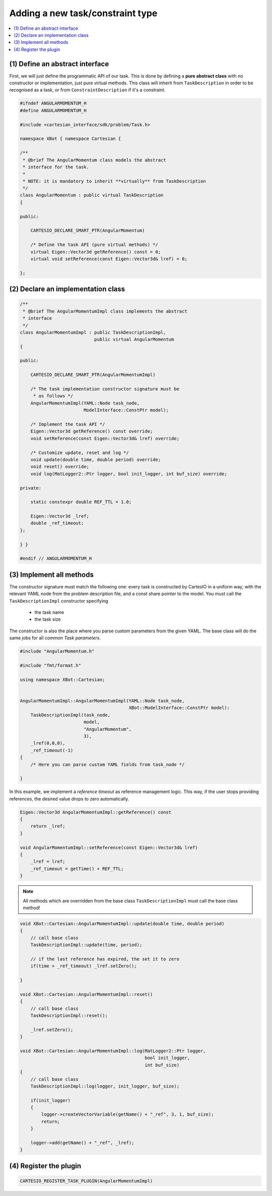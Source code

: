 Adding a new task/constraint type
=================================

.. contents:: :local:

(1) Define an abstract interface
--------------------------------
First, we will just define the programmatic API of our task. This is done by defining a
**pure abstract class** with no constructor or implementation, just pure virtual methods.
This class will inherit from ``TaskDescription`` in order to be recognised as a task,
or from ``ConstraintDescription`` if it's a constraint.

.. code-block:: c++


    #ifndef ANGULARMOMENTUM_H
    #define ANGULARMOMENTUM_H

    #include <cartesian_interface/sdk/problem/Task.h>

    namespace XBot { namespace Cartesian {

    /**
     * @brief The AngularMomentum class models the abstract
     * interface for the task.
     *
     * NOTE: it is mandatory to inherit **virtually** from TaskDescription
     */
    class AngularMomentum : public virtual TaskDescription
    {

    public:

        CARTESIO_DECLARE_SMART_PTR(AngularMomentum)

        /* Define the task API (pure virtual methods) */
        virtual Eigen::Vector3d getReference() const = 0;
        virtual void setReference(const Eigen::Vector3d& lref) = 0;

    };


(2) Declare an implementation class
-----------------------------------

.. code-block:: c++

    /**
     * @brief The AngularMomentumImpl class implements the abstract
     * interface
     */
    class AngularMomentumImpl : public TaskDescriptionImpl,
                                public virtual AngularMomentum
    {

    public:

        CARTESIO_DECLARE_SMART_PTR(AngularMomentumImpl)

        /* The task implementation constructor signature must be
         * as follows */
        AngularMomentumImpl(YAML::Node task_node,
                            ModelInterface::ConstPtr model);

        /* Implement the task API */
        Eigen::Vector3d getReference() const override;
        void setReference(const Eigen::Vector3d& lref) override;

        /* Customize update, reset and log */
        void update(double time, double period) override;
        void reset() override;
        void log(MatLogger2::Ptr logger, bool init_logger, int buf_size) override;

    private:

        static constexpr double REF_TTL = 1.0;

        Eigen::Vector3d _lref;
        double _ref_timeout;
    };

    } }

    #endif // ANGULARMOMENTUM_H


(3) Implement all methods
-------------------------

The constructor signature must match the following one: every task is constructed by CartesIO
in a uniform way, with the relevant YAML node from the problem description file, and a const
share pointer to the model. You must call the ``TaskDescriptionImpl`` constructor specifying

 - the task name
 - the task size

The constructor is also the place where you parse custom parameters from the given YAML.
The base class will do the same jobs for all *common Task parameters*.


.. code-block:: c++

    #include "AngularMomentum.h"

    #include "fmt/format.h"

    using namespace XBot::Cartesian;


    AngularMomentumImpl::AngularMomentumImpl(YAML::Node task_node,
                                             XBot::ModelInterface::ConstPtr model):
        TaskDescriptionImpl(task_node,
                            model,
                            "AngularMomentum",
                            3),
        _lref(0,0,0),
        _ref_timeout(-1)
    {
        /* Here you can parse custom YAML fields from task_node */

    }

In this example, we implement a *reference timeout* as reference management logic. This way,
if the user stops providing references, the desired value drops to zero automatically.

.. code-block:: c++

    Eigen::Vector3d AngularMomentumImpl::getReference() const
    {
        return _lref;
    }

    void AngularMomentumImpl::setReference(const Eigen::Vector3d& lref)
    {
        _lref = lref;
        _ref_timeout = getTime() + REF_TTL;
    }


.. note::

    All methods which are overridden from the base class ``TaskDescriptionImpl``
    must call the base class method!

.. code-block:: c++

    void XBot::Cartesian::AngularMomentumImpl::update(double time, double period)
    {
        // call base class
        TaskDescriptionImpl::update(time, period);

        // if the last reference has expired, the set it to zero
        if(time > _ref_timeout) _lref.setZero();

    }

    void XBot::Cartesian::AngularMomentumImpl::reset()
    {
        // call base class
        TaskDescriptionImpl::reset();

        _lref.setZero();
    }

    void XBot::Cartesian::AngularMomentumImpl::log(MatLogger2::Ptr logger,
                                                   bool init_logger,
                                                   int buf_size)
    {
        // call base class
        TaskDescriptionImpl::log(logger, init_logger, buf_size);

        if(init_logger)
        {
            logger->createVectorVariable(getName() + "_ref", 3, 1, buf_size);
            return;
        }

        logger->add(getName() + "_ref", _lref);
    }

(4) Register the plugin
-----------------------

.. code-block:: c++

    CARTESIO_REGISTER_TASK_PLUGIN(AngularMomentumImpl)




